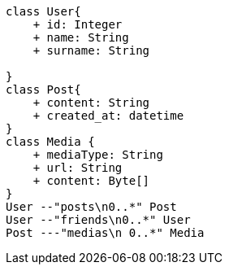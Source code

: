 [plantuml, diagram-classes, png]
....
class User{
    + id: Integer
    + name: String
    + surname: String

}
class Post{
    + content: String
    + created_at: datetime
}
class Media {
    + mediaType: String
    + url: String
    + content: Byte[]
}
User --"posts\n0..*" Post
User --"friends\n0..*" User
Post ---"medias\n 0..*" Media
....